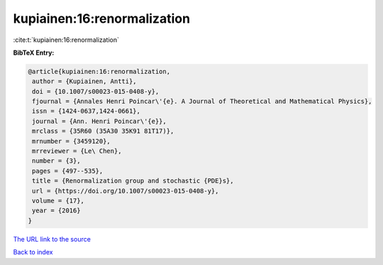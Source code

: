 kupiainen:16:renormalization
============================

:cite:t:`kupiainen:16:renormalization`

**BibTeX Entry:**

.. code-block:: bibtex

   @article{kupiainen:16:renormalization,
    author = {Kupiainen, Antti},
    doi = {10.1007/s00023-015-0408-y},
    fjournal = {Annales Henri Poincar\'{e}. A Journal of Theoretical and Mathematical Physics},
    issn = {1424-0637,1424-0661},
    journal = {Ann. Henri Poincar\'{e}},
    mrclass = {35R60 (35A30 35K91 81T17)},
    mrnumber = {3459120},
    mrreviewer = {Le\ Chen},
    number = {3},
    pages = {497--535},
    title = {Renormalization group and stochastic {PDE}s},
    url = {https://doi.org/10.1007/s00023-015-0408-y},
    volume = {17},
    year = {2016}
   }
`The URL link to the source <ttps://doi.org/10.1007/s00023-015-0408-y}>`_


`Back to index <../By-Cite-Keys.html>`_
